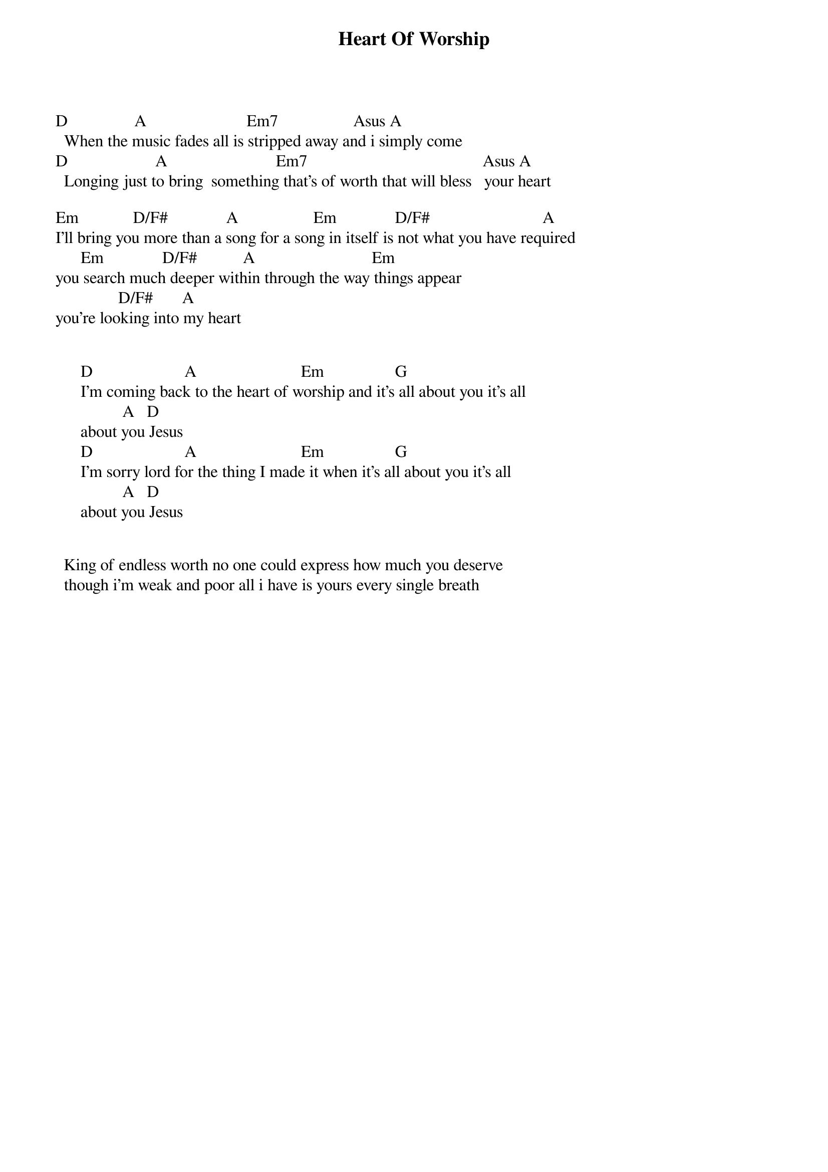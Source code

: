 {title: Heart Of Worship}
{meta: CCLI 4806219}
{key: D}
{tempo: }
{time: 4/4}
{duration: 0}


D                A                        Em7                  Asus A
  When the music fades all is stripped away and i simply come 
D                     A                          Em7                                          Asus A
  Longing just to bring  something that's of worth that will bless   your heart

Em             D/F#              A                  Em              D/F#                           A
I'll bring you more than a song for a song in itself is not what you have required
      Em              D/F#           A                            Em
you search much deeper within through the way things appear 
               D/F#       A
you're looking into my heart


      D                      A                         Em                 G
      I'm coming back to the heart of worship and it's all about you it's all 
                A   D
      about you Jesus 
      D                      A                         Em                 G
      I'm sorry lord for the thing I made it when it's all about you it's all 
                A   D
      about you Jesus


  King of endless worth no one could express how much you deserve
  though i'm weak and poor all i have is yours every single breath